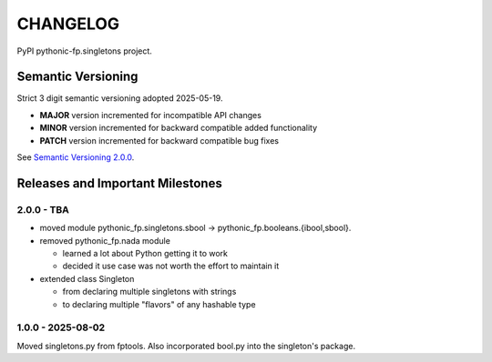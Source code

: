 CHANGELOG
=========

PyPI pythonic-fp.singletons project.

Semantic Versioning
-------------------

Strict 3 digit semantic versioning adopted 2025-05-19.

- **MAJOR** version incremented for incompatible API changes
- **MINOR** version incremented for backward compatible added functionality
- **PATCH** version incremented for backward compatible bug fixes

See `Semantic Versioning 2.0.0 <https://semver.org>`_.

Releases and Important Milestones
---------------------------------

2.0.0 - TBA
~~~~~~~~~~~

- moved module pythonic_fp.singletons.sbool -> pythonic_fp.booleans.{ibool,sbool}.
- removed pythonic_fp.nada module

  - learned a lot about Python getting it to work
  - decided it use case was not worth the effort to maintain it

- extended class Singleton

  - from declaring multiple singletons with strings
  - to declaring multiple "flavors" of any hashable type


1.0.0 - 2025-08-02
~~~~~~~~~~~~~~~~~~

Moved singletons.py from fptools. Also incorporated bool.py into the
singleton's package.
